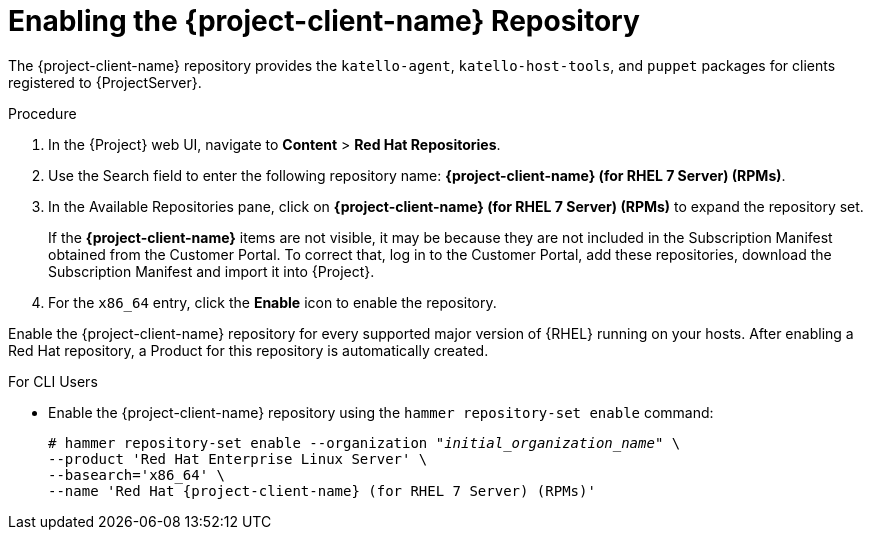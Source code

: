 [id="enabling-the-satellite-tools-repository_{context}"]
= Enabling the {project-client-name} Repository

ifeval::["{build}" == "foreman"]
You require the Katello plug-in to complete this procedure.
endif::[]

The {project-client-name} repository provides the `katello-agent`, `katello-host-tools`, and `puppet` packages for clients registered to {ProjectServer}.

ifeval::["{mode}" == "disconnected"]
.Prerequisites

* Ensure that you import all content ISO images that you require into {ProjectServer}.
endif::[]

.Procedure

. In the {Project} web UI, navigate to *Content* > *Red Hat Repositories*.

. Use the Search field to enter the following repository name: *{project-client-name} (for RHEL 7 Server) (RPMs)*.

. In the Available Repositories pane, click on *{project-client-name} (for RHEL 7 Server) (RPMs)* to expand the repository set.
+
If the *{project-client-name}* items are not visible, it may be because they are not included in the Subscription Manifest obtained from the Customer Portal. To correct that, log in to the Customer Portal, add these repositories, download the Subscription Manifest and import it into {Project}.

. For the `x86_64` entry, click the *Enable* icon to enable the repository.

Enable the {project-client-name} repository for every supported major version of {RHEL} running on your hosts. After enabling a Red Hat repository, a Product for this repository is automatically created.

.For CLI Users

* Enable the {project-client-name} repository using the `hammer repository-set enable` command:
+
[options="nowrap" subs="+quotes,attributes"]
----
# hammer repository-set enable --organization _"initial_organization_name"_ \
--product 'Red Hat Enterprise Linux Server' \
--basearch='x86_64' \
--name 'Red Hat {project-client-name} (for RHEL 7 Server) (RPMs)'
----
